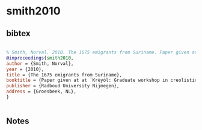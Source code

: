 * smith2010




** bibtex

#+NAME: bibtex
#+BEGIN_SRC bibtex

% Smith, Norval. 2010. The 1675 emigrants from Suriname. Paper given at at Krèyól: Graduate workshop in creolistics. Groesbeek: Radboud University Nijmegen.
@inproceedings{smith2010,
author = {Smith, Norval},
year = {2010},
title = {The 1675 emigrants from Suriname},
booktitle = {Paper given at at `Krèyól: Graduate workshop in creolistics'},
publisher = {Radboud University Nijmegen},
address = {Groesbeek, NL},
}


#+END_SRC




** Notes


